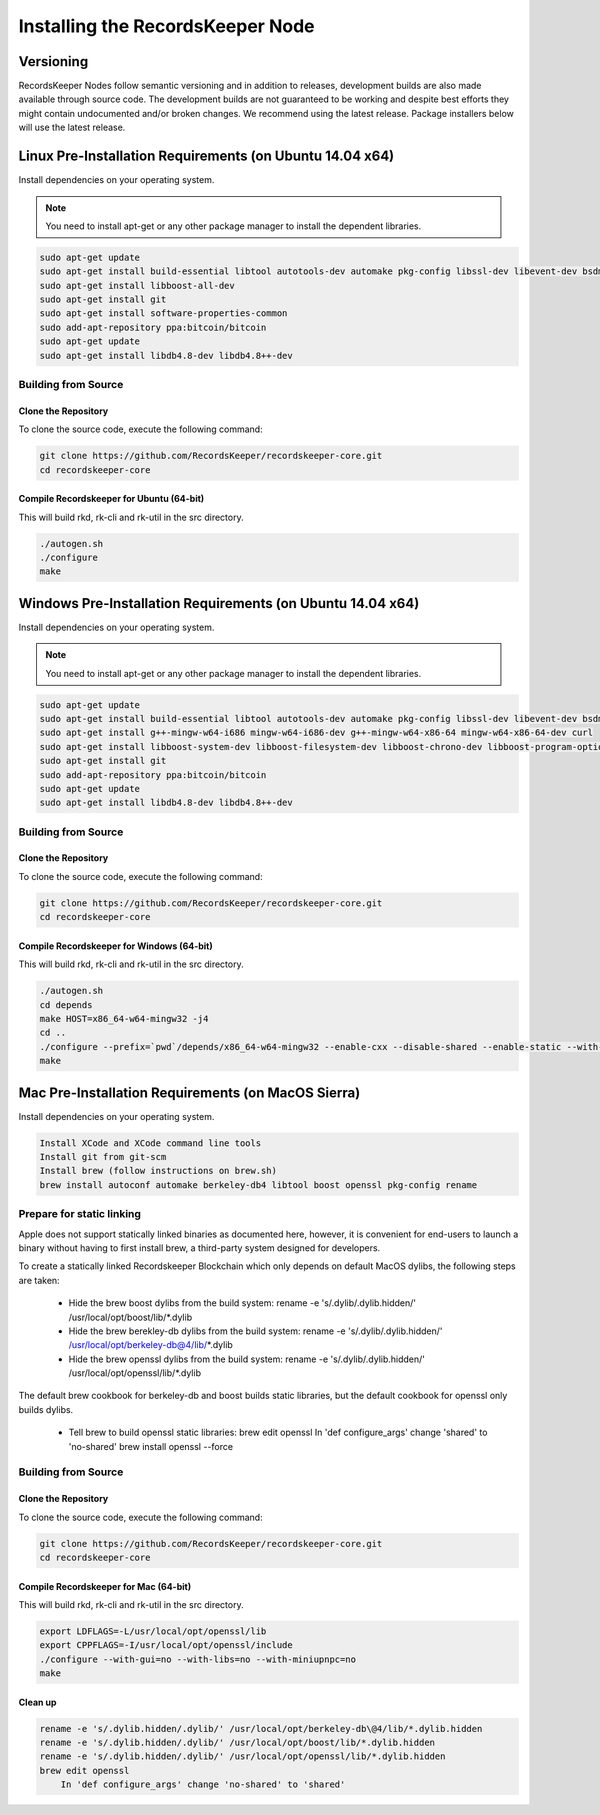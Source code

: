 =================================
Installing the RecordsKeeper Node
=================================


Versioning
----------

RecordsKeeper Nodes follow semantic versioning and in addition to releases, development builds are also made available through source code. The development builds are not guaranteed to be working and despite best efforts they might contain undocumented and/or broken changes. We recommend using the latest release. Package installers below will use the latest release.

Linux Pre-Installation Requirements (on Ubuntu 14.04 x64)
---------------------------------------------------------
Install dependencies on your operating system.

.. note::
   You need to install apt-get or any other package manager to install the dependent libraries.

.. code-block:: bash

    sudo apt-get update
    sudo apt-get install build-essential libtool autotools-dev automake pkg-config libssl-dev libevent-dev bsdmainutils
    sudo apt-get install libboost-all-dev
    sudo apt-get install git
    sudo apt-get install software-properties-common
    sudo add-apt-repository ppa:bitcoin/bitcoin
    sudo apt-get update
    sudo apt-get install libdb4.8-dev libdb4.8++-dev

Building from Source
####################

Clone the Repository
====================

To clone the source code, execute the following command:

.. code-block:: bash

    git clone https://github.com/RecordsKeeper/recordskeeper-core.git
    cd recordskeeper-core

Compile Recordskeeper for Ubuntu (64-bit)
=========================================

This will build rkd, rk-cli and rk-util in the src directory.

.. code-block:: bash

    ./autogen.sh
    ./configure
    make

Windows Pre-Installation Requirements (on Ubuntu 14.04 x64)
-----------------------------------------------------------
Install dependencies on your operating system.

.. note::
   You need to install apt-get or any other package manager to install the dependent libraries.

.. code-block:: bash

    sudo apt-get update
    sudo apt-get install build-essential libtool autotools-dev automake pkg-config libssl-dev libevent-dev bsdmainutils
    sudo apt-get install g++-mingw-w64-i686 mingw-w64-i686-dev g++-mingw-w64-x86-64 mingw-w64-x86-64-dev curl
    sudo apt-get install libboost-system-dev libboost-filesystem-dev libboost-chrono-dev libboost-program-options-dev libboost-test-dev libboost-thread-dev
    sudo apt-get install git
    sudo add-apt-repository ppa:bitcoin/bitcoin
    sudo apt-get update
    sudo apt-get install libdb4.8-dev libdb4.8++-dev

Building from Source
####################

Clone the Repository
====================

To clone the source code, execute the following command:

.. code-block:: bash

    git clone https://github.com/RecordsKeeper/recordskeeper-core.git
    cd recordskeeper-core

Compile Recordskeeper for Windows (64-bit)
==========================================

This will build rkd, rk-cli and rk-util in the src directory.

.. code-block:: bash

    ./autogen.sh
    cd depends
    make HOST=x86_64-w64-mingw32 -j4
    cd ..
    ./configure --prefix=`pwd`/depends/x86_64-w64-mingw32 --enable-cxx --disable-shared --enable-static --with-pic
    make


Mac Pre-Installation Requirements (on MacOS Sierra)
---------------------------------------------------
Install dependencies on your operating system.

.. code-block:: bash

    Install XCode and XCode command line tools
    Install git from git-scm
    Install brew (follow instructions on brew.sh)
    brew install autoconf automake berkeley-db4 libtool boost openssl pkg-config rename

Prepare for static linking
##########################

Apple does not support statically linked binaries as documented here, however, it is convenient for end-users to launch a binary without having to first install brew, a third-party system designed for developers.

To create a statically linked Recordskeeper Blockchain which only depends on default MacOS dylibs, the following steps are taken:

    * Hide the brew boost dylibs from the build system: rename -e 's/.dylib/.dylib.hidden/' /usr/local/opt/boost/lib/*.dylib

    * Hide the brew berekley-db dylibs from the build system: rename -e 's/.dylib/.dylib.hidden/' /usr/local/opt/berkeley-db@4/lib/*.dylib

    * Hide the brew openssl dylibs from the build system: rename -e 's/.dylib/.dylib.hidden/' /usr/local/opt/openssl/lib/*.dylib

The default brew cookbook for berkeley-db and boost builds static libraries, but the default cookbook for openssl only builds dylibs.

    * Tell brew to build openssl static libraries: brew edit openssl In 'def configure_args' change 'shared' to 'no-shared' brew install openssl --force

Building from Source
####################

Clone the Repository
====================

To clone the source code, execute the following command:

.. code-block:: bash

    git clone https://github.com/RecordsKeeper/recordskeeper-core.git
    cd recordskeeper-core

Compile Recordskeeper for Mac (64-bit)
======================================
This will build rkd, rk-cli and rk-util in the src directory.

.. code-block:: bash

    export LDFLAGS=-L/usr/local/opt/openssl/lib
    export CPPFLAGS=-I/usr/local/opt/openssl/include
    ./configure --with-gui=no --with-libs=no --with-miniupnpc=no
    make

Clean up
========

.. code-block:: bash

    rename -e 's/.dylib.hidden/.dylib/' /usr/local/opt/berkeley-db\@4/lib/*.dylib.hidden
    rename -e 's/.dylib.hidden/.dylib/' /usr/local/opt/boost/lib/*.dylib.hidden
    rename -e 's/.dylib.hidden/.dylib/' /usr/local/opt/openssl/lib/*.dylib.hidden
    brew edit openssl
        In 'def configure_args' change 'no-shared' to 'shared'






